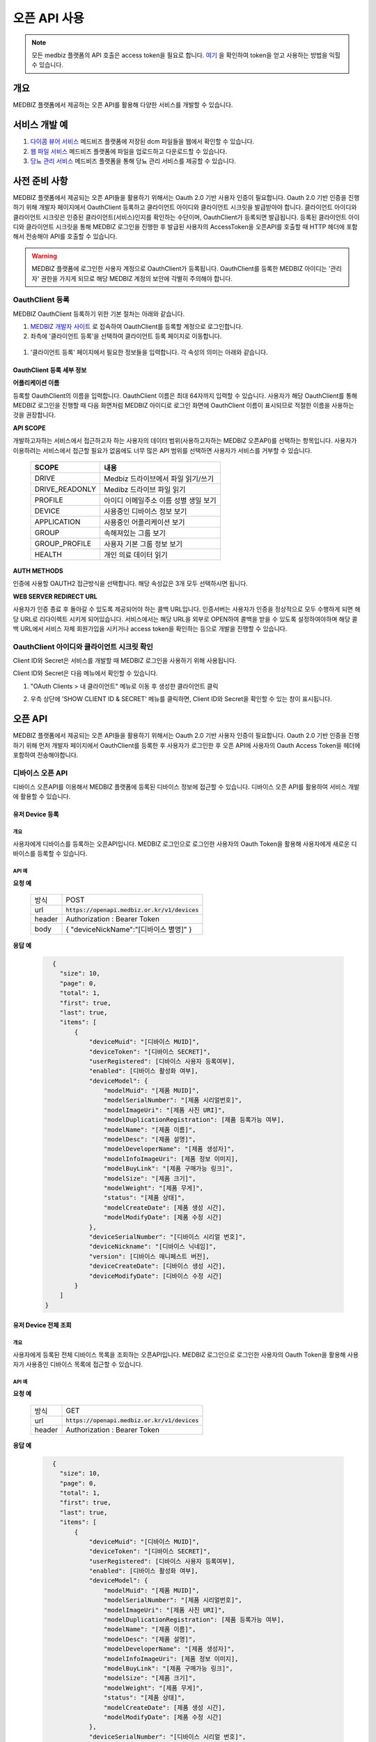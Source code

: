 =============
오픈 API 사용
=============

.. note::

    모든 medbiz 플랫폼의 API 호출은 access token을 필요로 합니다.
    `여기 <https://medbiz-user-guide.readthedocs.io/ko/latest/login.html>`_ 을 확인하여 token을 얻고 사용하는 방법을 익힐 수 있습니다.

---------
개요
---------
MEDBIZ 플랫폼에서 제공하는 오픈 API를 활용해 다양한 서비스를 개발할 수 있습니다.

---------
서비스 개발 예
---------
#. `다이콤 뷰어 서비스 <https://service.medbiz.or.kr/dicom/>`_ 메드비즈 플랫폼에 저장된 dcm 파일들을 웹에서 확인할 수 있습니다.
#. `웹 파일 서비스 <https://vfs.medbiz.or.kr/>`_ 메드비즈 플랫폼에 파일을 업로드하고 다운로드할 수 있습니다.
#. `당뇨 관리 서비스 <https://service.medbiz.or.kr/diabetes/>`_ 메드비즈 플랫폼을 통해 당뇨 관리 서비스를 제공할 수 있습니다.

---------
사전 준비 사항
---------
MEDBIZ 플랫폼에서 제공되는 오픈 API들을 활용하기 위해서는 Oauth 2.0 기반 사용자 인증이 필요합니다. Oauth 2.0 기반 인증을 진행하기 위해 개발자 페이지에서 OauthClient 등록하고
클라이언트 아이디와 클라이언트 시크릿을 발급받아야 합니다. 클라이언트 아이디와 클라이언트 시크릿은 인증된 클라이언트(서비스)인지를 확인하는 수단이며, OauthClient가 등록되면 
발급됩니다. 등록된 클라이언트 아이디와 클라이언트 시크릿을 통해 MEDBIZ 로그인을 진행한 후 발급된 사용자의 AccessToken을 오픈API를 호출할 때 HTTP 헤더에 포함해서 전송해야 API를 
호출할 수 있습니다.

.. warning::

    MEDBIZ 플랫폼에 로그인한 사용자 계정으로 OauthClient가 등록됩니다. OauthClient를 등록한 MEDBIZ 아이디는 '관리자' 권한을 가지게 되므로 해당 MEDBIZ 계정의 보안에 각별히 주의해야 합니다.

OauthClient 등록
=====

MEDBIZ OauthClient 등록하기 위한 기본 절차는 아래와 같습니다.

#. `MEDBIZ 개발자 사이트 <https://dev.medbiz.or.kr/>`_ 로 접속하여 OauthClient를 등록할 계정으로 로그인합니다.

#. 좌측에 '클라이언트 등록'을 선택하여 클라이언트 등록 페이지로 이동합니다.

  .. image:: ./_static/oauth_client01.png

#. '클라이언트 등록' 페이지에서 필요한 정보들을 입력합니다. 각 속성의 의미는 아래와 같습니다.

.. image:: ./_static/oauth_client02.png

OauthClient 등록 세부 정보
--------

**어플리케이션 이름**

등록할 OauthClient의 이름을 입력합니다. OauthClient 이름은 최대 64자까지 입력할 수 있습니다.
사용자가 해당 OauthClient를 통해 MEDBIZ 로그인을 진행할 때 다음 화면처럼 MEDBIZ 아이디로 로그인 화면에 OauthClient 이름이 표시되므로 적절한 이름을 사용하는 것을 권장합니다.

.. image:: ./_static/oauth_client03.png

**API SCOPE**

개발하고자하는 서비스에서 접근하고자 하는 사용자의 데이터 범위(사용하고자하는 MEDBIZ 오픈API)를 선택하는 항목입니다. 사용자가 이용하려는
서비스에서 접근할 필요가 없음에도 너무 많은 API 범위를 선택하면 사용자가 서비스를 거부할 수 있습니다.

   ===============  ==================================================
   SCOPE            내용
   ===============  ==================================================
   DRIVE            Medbiz 드라이브에서 파일 읽기/쓰기
   DRIVE_READONLY   Medibz 드라이브 파일 읽기
   PROFILE          아이디 이메일주소 이름 성별 생일 보기
   DEVICE           사용중인 디바이스 정보 보기
   APPLICATION      사용중인 어플리케이션 보기
   GROUP            속해져있는 그룹 보기
   GROUP_PROFILE    사용자 기본 그룹 정보 보기
   HEALTH           개인 의료 데이터 읽기
   ===============  ==================================================

**AUTH METHODS**

인증에 사용할 OAUTH2 접근방식을 선택합니다. 해당 속성값은 3개 모두 선택하시면 됩니다.

**WEB SERVER REDIRECT URL**

사용자가 인증 종료 후 돌아갈 수 있도록 제공되어야 하는 콜백 URL입니다. 인증서버는 사용자가 인증을 정상적으로 모두 수행하게 되면 해당 URL로
리다이렉트 시키게 되어있습니다. 서비스에서는 해당 URL을 외부로 OPEN하여 콜백을 받을 수 있도록 설정하여야하며 해당 콜백 URL에서 서비스 자체
회원가입을 시키거나 access token을 확인하는 등으로 개발을 진행할 수 있습니다.

OauthClient 아이디와 클라이언트 시크릿 확인
=====

Client ID와 Secret은 서비스를 개발할 때 MEDBIZ 로그인을 사용하기 위해 사용됩니다. 

Client ID와 Secret은 다음 메뉴에서 확인할 수 있습니다.

1. "OAuth Clients > 내 클라이언트" 메뉴로 이동 후 생성한 클라이언트 클릭

2. 우측 상단에 'SHOW CLIENT ID & SECRET' 메뉴를 클릭하면, Client ID와 Secret을 확인할 수 있는 창이 표시됩니다.

      .. image:: ./_static/oauth_client04.png

---------
오픈 API
---------
MEDBIZ 플랫폼에서 제공되는 오픈 API들을 활용하기 위해서는 Oauth 2.0 기반 사용자 인증이 필요합니다. Oauth 2.0 기반 인증을 진행하기 위해
먼저 개발자 페이지에서 OauthClient를 등록한 후 사용자가 로그인한 후 오픈 API에 사용자의 Oauth Access Token을 헤더에 포함하여 전송해야합니다.

디바이스 오픈 API
=====

디바이스 오픈API를 이용해서 MEDBIZ 플랫폼에 등록된 디바이스 정보에 접근할 수 있습니다. 디바이스 오픈 API를 활용하여 서비스 개발에 활용할 수 있습니다.

유저 Device 등록
-----------

개요
`````

사용자에게 디바이스를 등록하는 오픈API입니다. MEDBIZ 로그인으로 로그인한 사용자의 Oauth Token을 활용해 사용자에게 새로운 디바이스를
등록할 수 있습니다.

API 예
`````

**요청 예**

    ======  ===========================================
    방식     POST
    url     :code:`https://openapi.medbiz.or.kr/v1/devices`
    header  Authorization : Bearer Token
    body    .. code:: json

            {
            "deviceNickName":"[디바이스 별명]"
            }
    ======  ===========================================

**응답 예**

   .. code:: json

      {
        "size": 10,
        "page": 0,
        "total": 1,
        "first": true,
        "last": true,
        "items": [
            {
                "deviceMuid": "[디바이스 MUID]",
                "deviceToken": "[디바이스 SECRET]",
                "userRegistered": [디바이스 사용자 등록여부],
                "enabled": [디바이스 활성화 여부],
                "deviceModel": {
                    "modelMuid": "[제품 MUID]",
                    "modelSerialNumber": "[제품 시리얼번호]",
                    "modelImageUri": "[제품 사진 URI]",
                    "modelDuplicationRegistration": [제품 등록가능 여부],
                    "modelName": "[제품 이름]",
                    "modelDesc": "[제품 설명]",
                    "modelDeveloperName": "[제품 생성자]",
                    "modelInfoImageUri": [제품 정보 이미지],
                    "modelBuyLink": "[제품 구매가능 링크]",
                    "modelSize": "[제품 크기]",
                    "modelWeight": "[제품 무게]",
                    "status": "[제품 상태]",
                    "modelCreateDate": [제품 생성 시간],
                    "modelModifyDate": [제품 수정 시간]
                },
                "deviceSerialNumber": "[디바이스 시리얼 번호]",
                "deviceNickname": "[디바이스 닉네임]",
                "version": [디바이스 매니페스트 버전],
                "deviceCreateDate": [디바이스 생성 시간],
                "deviceModifyDate": [디바이스 수정 시간]
            }
        ]
    }

유저 Device 전체 조회
-----------

개요
`````

사용자에게 등록된 전체 디바이스 목록을 조회하는 오픈API입니다. MEDBIZ 로그인으로 로그인한 사용자의 Oauth Token을 활용해 사용자가 사용중인
디바이스 목록에 접근할 수 있습니다.

API 예
`````

**요청 예**

     ======  ===========================================
     방식     GET
     url     :code:`https://openapi.medbiz.or.kr/v1/devices`
     header  Authorization : Bearer Token
     ======  ===========================================

**응답 예**

   .. code:: json

      {
        "size": 10,
        "page": 0,
        "total": 1,
        "first": true,
        "last": true,
        "items": [
            {
                "deviceMuid": "[디바이스 MUID]",
                "deviceToken": "[디바이스 SECRET]",
                "userRegistered": [디바이스 사용자 등록여부],
                "enabled": [디바이스 활성화 여부],
                "deviceModel": {
                    "modelMuid": "[제품 MUID]",
                    "modelSerialNumber": "[제품 시리얼번호]",
                    "modelImageUri": "[제품 사진 URI]",
                    "modelDuplicationRegistration": [제품 등록가능 여부],
                    "modelName": "[제품 이름]",
                    "modelDesc": "[제품 설명]",
                    "modelDeveloperName": "[제품 생성자]",
                    "modelInfoImageUri": [제품 정보 이미지],
                    "modelBuyLink": "[제품 구매가능 링크]",
                    "modelSize": "[제품 크기]",
                    "modelWeight": "[제품 무게]",
                    "status": "[제품 상태]",
                    "modelCreateDate": [제품 생성 시간],
                    "modelModifyDate": [제품 수정 시간]
                },
                "deviceSerialNumber": "[디바이스 시리얼 번호]",
                "deviceNickname": "[디바이스 닉네임]",
                "version": [디바이스 매니페스트 버전],
                "deviceCreateDate": [디바이스 생성 시간],
                "deviceModifyDate": [디바이스 수정 시간]
            }
        ]
    }

유저 Device 수정
-----------

개요
`````

사용자에게 디바이스를 수정하는 오픈API입니다. MEDBIZ 로그인으로 로그인한 사용자의 Oauth Token을 활용해 사용자에게 등록되어있던
디바이스의 정보를 수정할 수 있습니다.

API 예
`````

**요청 예**

    ======  ===========================================
    방식     PUT
    url     :code:`https://openapi.medbiz.or.kr/v1/devices/{DEVICE_MUID}`
    header  Authorization : Bearer Token
    body    .. code:: json

    {
    "deviceNickName":"[디바이스 별명]"
    }
    ======  ===========================================

**응답 예**

   .. code:: json

      {
        "size": 10,
        "page": 0,
        "total": 1,
        "first": true,
        "last": true,
        "items": [
            {
                "deviceMuid": "[디바이스 MUID]",
                "deviceToken": "[디바이스 SECRET]",
                "userRegistered": [디바이스 사용자 등록여부],
                "enabled": [디바이스 활성화 여부],
                "deviceModel": {
                    "modelMuid": "[제품 MUID]",
                    "modelSerialNumber": "[제품 시리얼번호]",
                    "modelImageUri": "[제품 사진 URI]",
                    "modelDuplicationRegistration": [제품 등록가능 여부],
                    "modelName": "[제품 이름]",
                    "modelDesc": "[제품 설명]",
                    "modelDeveloperName": "[제품 생성자]",
                    "modelInfoImageUri": [제품 정보 이미지],
                    "modelBuyLink": "[제품 구매가능 링크]",
                    "modelSize": "[제품 크기]",
                    "modelWeight": "[제품 무게]",
                    "status": "[제품 상태]",
                    "modelCreateDate": [제품 생성 시간],
                    "modelModifyDate": [제품 수정 시간]
                },
                "deviceSerialNumber": "[디바이스 시리얼 번호]",
                "deviceNickname": "[디바이스 닉네임]",
                "version": [디바이스 매니페스트 버전],
                "deviceCreateDate": [디바이스 생성 시간],
                "deviceModifyDate": [디바이스 수정 시간]
            }
        ]
    }

유저 Device 등록 해제
-----------

개요
`````

사용자에게 디바이스를 등록해제(삭제)하는 오픈API입니다. MEDBIZ 로그인으로 로그인한 사용자의 Oauth Token을 활용해 사용자에게 등록되어있던
디바이스를 등록해제(삭제)할 수 있습니다.

API 예
`````

**요청 예**

    ======  ===========================================
    방식     DELETE
    url     :code:`https://openapi.medbiz.or.kr/v1/devices/{DEVICE_MUID}`
    header  Authorization : Bearer Token
    ======  ===========================================

**응답 예**

    .. code:: json

        {
        "size": 10,
        "page": 0,
        "total": 1,
        "first": true,
        "last": true,
        "items": [
            {
                "deviceMuid": "[디바이스 MUID]",
                "deviceToken": "[디바이스 SECRET]",
                "userRegistered": [디바이스 사용자 등록여부],
                "enabled": [디바이스 활성화 여부],
                "deviceModel": {
                    "modelMuid": "[제품 MUID]",
                    "modelSerialNumber": "[제품 시리얼번호]",
                    "modelImageUri": "[제품 사진 URI]",
                    "modelDuplicationRegistration": [제품 등록가능 여부],
                    "modelName": "[제품 이름]",
                    "modelDesc": "[제품 설명]",
                    "modelDeveloperName": "[제품 생성자]",
                    "modelInfoImageUri": [제품 정보 이미지],
                    "modelBuyLink": "[제품 구매가능 링크]",
                    "modelSize": "[제품 크기]",
                    "modelWeight": "[제품 무게]",
                    "status": "[제품 상태]",
                    "modelCreateDate": [제품 생성 시간],
                    "modelModifyDate": [제품 수정 시간]
                },
                "deviceSerialNumber": "[디바이스 시리얼 번호]",
                "deviceNickname": "[디바이스 닉네임]",
                "version": [디바이스 매니페스트 버전],
                "deviceCreateDate": [디바이스 생성 시간],
                "deviceModifyDate": [디바이스 수정 시간]
            }
        ]
    }

파일 오픈 API
=====

Medbiz 플랫폼은 클라우드 저장소에 HTTP를 통해 파일을 업로드/다운로드할 수 있는 가상파일시스템(VFS; Virtual File System) API를 제공합니다.

아래 설명될 클라우드 저장소 API들은 MEDBIZ 로그인을 통해 사용자의 Access Token이 반드시 필요합니다.

.. warning::

    파일 오픈API를 사용하기 위해서는 MEDBIZ에서 클라우드 저장소 사용 동의가 필요합니다.

    **MEDBIZ 홈페이지를 통한 클라우드 저장소 사용 동의 절차**

    1. MEDBIZ VFS 서비스(https://vfs.medbiz.or.kr)에 로그인합니다.

    2. 사용자가 아직 파일시스템 사용동의를 하기 전이라면 저장소 사용 동의 화면이 표시됩니다.

    3. '동의하기' 버튼을 클릭하면 웹 기반 저장소 화면이 표시됩니다.

    저장소 사용 동의 화면은 한번만 동의하면, 이후에는 나오지 않는다.

VFS API 흐름
------------------------------

.. image:: ./_static/api_vfs01.png


공통 사용 헤더 키
------------------------------

.. table:: MEDBIZ PLATFROM VFS OpenAPI HTTP Header Description
   :widths: auto

   =============================== ============== =========================================================================================================
   HTTP Header Key                 Value Type     Description
   ------------------------------- -------------- ---------------------------------------------------------------------------------------------------------
   Medbiz-Catalog-Id               Long           가상파일 시스템에서 기준이 되는 ID, 현재 경로 정보
   ------------------------------- -------------- ---------------------------------------------------------------------------------------------------------
   Medbiz-Catalog-Path             String         가상파일 시스템에서 상대 또는 절대경로를 지정한다. 상대경로로 사용할 경우 Medbiz-Catalog-Id를 기준으로 상대경로를 탐색한다.
   ------------------------------- -------------- ---------------------------------------------------------------------------------------------------------
   Medbiz-Catalog-Permission       String         가상파일 시스템에 대한 권한을 지정. 리눅스 파일 시스템의 permission을 모델링하여 적용하였으며 000 ~ 777 까지의 범위를 갖는다.
   ------------------------------- -------------- ---------------------------------------------------------------------------------------------------------
   Medbiz-Catalog-Extension        String         가상파일 시스템 확장자 정보를 요청하는 변수로, 검색시에 사용됨.
   ------------------------------- -------------- ---------------------------------------------------------------------------------------------------------
   Medbiz-Catalog-Src              String         가상파일 시스템의 특정 리소스를 지칭하며 변경, 복제 등에 대한 대상이되는 경로 정보.
   ------------------------------- -------------- ---------------------------------------------------------------------------------------------------------
   Medbiz-Catalog-Dst              String         가상파일 시스템의 변경, 복제에 대한 결과물의 대상이 되는 경로 정보.
   ------------------------------- -------------- ---------------------------------------------------------------------------------------------------------
   Medbiz-Catalog-Recursive        Boolean        가상파일 시스템의 하위 경로에 대한 동일 액션을 취할지에 대한 정보.
   ------------------------------- -------------- ---------------------------------------------------------------------------------------------------------
   Medbiz-Catalog-Encryption       Boolean        가상파일 시스템에 저장하는 데이터에 대한 암호화 여부
   ------------------------------- -------------- ---------------------------------------------------------------------------------------------------------
   Medbiz-Catalog-Contents-Length  Long           업로드하고자하는 컨텐츠의 바이트 길이 정보
   =============================== ============== =========================================================================================================


사용자 HOME 경로 정보 확인 API
------------------------------

* 로그인 절차를 통해 얻은 토큰을 Header에 추가하고 uri로 정보를 요청함

  .. table::
   :widths: auto

   ======  ===========================================================
   방식    GET
   ------  -----------------------------------------------------------
   uri     :code:`https://auth.medbiz.or.kr/user/me`
   ------  -----------------------------------------------------------
   header  Authorization: Bearer 126677bc-4da9-4cbb-9895-903fc4c20abe
   ------  -----------------------------------------------------------
   body    
   ======  ===========================================================

* HTTP형식으로 표현

  .. code:: http

    GET /auth/user/me HTTP/1.1
    Host: auth.medbiz.or.kr
    Authorization: Bearer 126677bc-4da9-4cbb-9895-903fc4c20abe

* JAVA, OKHttp lib로 표현

  .. code:: java

    OkHttpClient client = new OkHttpClient();
    Request request = new Request.Builder()
      .url("https://auth.medbiz.or.kr/user/me")
      .get()
      .addHeader("Authorization", "Bearer 126677bc-4da9-4cbb-9895-903fc4c20abe")
      .build();
    Response response = client.newCall(request).execute();

* 사용자 HOME 경로 정보 확인 API에 대한 응답으로 vfsHomeDir 값이 해당 사용자의 홈 경로이다. vfsHomeDir값이 null일 경우 클라우드 저장소를 동의하지 않았다고볼 수 있음

  .. code:: json

    {
      "userMuid": "2c90eee6651291a601651363616b0003",
      "userid": "jongsu",
      "email": "jongsu@gwnu.ac.kr",
      "enabled": true,
      "createAt": 1533628605000,
      "updatedAt": 1533628605000,
      "vfsHomeDir": "/home/jongsu",
      "vfsStorageQuotaMb": 10240,
      "userName": "jongsu",
      "address": "원주",
      "phone": "010-0000-0000",
      "dKey": null
    }


경로변경 API
------------------------------

* 사용자 HOME 경로 정보 Medbiz-Catalog-Id 요청 API와 경로변경 API는 동일한 API이다.
* HTTP Header로 인증정보와, Medbiz-Catalog-Id, Medbiz-Catalog-Path 값을 필요로하며 경로에 따라 응답받은 Medbiz-Catalog-Id 값은 변경된다.
* HOME 경로를 조회할경우 Medbiz-Catalog-Id 초기값은 1로 설정하며 아래 요청을 통해 해당 경로에 대한 Medbiz-Catalog-Id 값을 받을수 있으며 이는 클라우드 저장소 상에서 사용되는 기준 경로 정보로 사용된다.

  .. table::
   :widths: auto

   ======  =============================================================
   방식    POST
   ------  -------------------------------------------------------------
   uri     :code:`{openapi domain}/v1/catalog/cd`
   ------  -------------------------------------------------------------
   header  .. code:: http

             Content-Type: application/json
             Authorization: Bearer 126677bc-4da9-4cbb-9895-903fc4c20abe
             Medbiz-Catalog-Id: 1
			 Medbiz-Catalog-Path: /home/userhome
   ======  =============================================================

* HTTP형식으로 표현

  .. code:: http

	POST /v1/catalog/cd HTTP/1.1
	Host: openapi.medbiz.or.kr
	Medbiz-Catalog-Id: 1
	Medbiz-Catalog-Path: /home/jongsu
	Authorization: Bearer ecec47cb-8766-491e-afb2-7a2793f8f066

	
* JAVA, OKHttp lib로 표현

  .. code:: java

	OkHttpClient client = new OkHttpClient();

	Request request = new Request.Builder()
	  .url("https://openapi.medbiz.or.kr/v1/catalog/cd")
	  .post(null)
	  .addHeader("Medbiz-Catalog-Id", "1")
	  .addHeader("Medbiz-Catalog-Path", "/home/jongsu")
	  .addHeader("Authorization", "Bearer ecec47cb-8766-491e-afb2-7a2793f8f066")
	  .build();

	Response response = client.newCall(request).execute();


* 경로 변경 요청에 따른 응답

  .. code:: json

	{
		"changedCatalog": {
			"catalogCreateDatetime": 1547725912821,
			"catalogUpdateDatetime": 1547730705631,
			"id": 7,
			"pid": 2,
			"owner": "jongsu",
			"group": "jongsu",
			"catalogMuid": null,
			"name": "jongsu",
			"permission": "740",
			"dir": 1,
			"size": null,
			"secret": false,
			"ownerMuid:group": null,
			"available": true
		}
	}


카탈로그 기준 하위 경로 조회 API
------------------------------

* 현재 위치하는 경로의 하위 디렉토리/파일 리스트를 조회하는 API로 현재 위치정보는 HTTP Header에 입력되는 Medbiz-Catalog-Id 값이 기준으로 사용된다.
* header 의 Medbiz-Catalog-Id 값을 변경하거나 Medbiz-Catalog-Path 값을 이용하여 기준경로를 변경할 수 있다.
* Medbiz-Catalog-Path 값은 필수요소가 아니다.

  .. table::
   :widths: auto

   ======  =============================================================
   방식    POST
   ------  -------------------------------------------------------------
   uri     :code:`{openapi domain}/v1/catalog/ls`
   ------  -------------------------------------------------------------
   header  .. code:: http

             Content-Type: application/json
             Authorization: Bearer 126677bc-4da9-4cbb-9895-903fc4c20abe
             Medbiz-Catalog-Id: 1
			 Medbiz-Catalog-Path: /home/userhome
   ======  =============================================================

* HTTP형식으로 표현

  .. code:: http

	POST /v1/catalog/ls HTTP/1.1
	Host: openapi.medbiz.or.kr
	Medbiz-Catalog-Id: 1
	Medbiz-Catalog-Path: /home/jongsu
	Authorization: Bearer ecec47cb-8766-491e-afb2-7a2793f8f066


* JAVA, OKHttp lib로 표현

	OkHttpClient client = new OkHttpClient();

	Request request = new Request.Builder()
	  .url("https://openapi.medbiz.or.kr/v1/catalog/ls")
	  .post(null)
	  .addHeader("Medbiz-Catalog-Id", "1")
	  .addHeader("Medbiz-Catalog-Path", "/home/jongsu")
	  .addHeader("Authorization", "Bearer ecec47cb-8766-491e-afb2-7a2793f8f066")
	  .build();

	Response response = client.newCall(request).execute();

* 하위 경로 조회에 따른 응답

  .. code:: json

	{
		"result": [
			{
				"catalogCreateDatetime": 1547725912821,
				"catalogUpdateDatetime": 1547730705631,
				"id": 7,
				"pid": 2,
				"owner": "jongsu",
				"group": "jongsu",
				"catalogMuid": null,
				"name": "jongsu",
				"permission": "740",
				"dir": 1,
				"size": null,
				"secret": false,
				"ownerMuid:group": null,
				"available": true
			},
			{
				"catalogCreateDatetime": 1550637917093,
				"catalogUpdateDatetime": 1551070539625,
				"id": 149,
				"pid": 7,
				"owner": "jongsu",
				"group": "jongsu",
				"catalogMuid": "94b162fc9b8af44232926cda16c2fb94",
				"name": "1.csv",
				"permission": "740",
				"dir": 0,
				"size": 34,
				"secret": false,
				"ownerMuid:group": null,
				"available": true
			}
		]
	}


경로 생성 API
------------------------------

* HTTP Header로 인증정보와, Medbiz-Catalog-Id, Medbiz-Catalog-Path, Medbiz-Catalog-Permission 값을 필요로하며 경로에 따라 Medbiz-Catalog-Id 값은 변경된다.
* Medbiz-Catalog-Permission 값은 필수가 아니다.

  .. table::
   :widths: auto

   ======  =============================================================
   방식    POST
   ------  -------------------------------------------------------------
   uri     :code:`{openapi domain}/v1/catalog/mkdir`
   ------  -------------------------------------------------------------
   header  .. code:: http

             Content-Type: application/json
             Authorization: Bearer 126677bc-4da9-4cbb-9895-903fc4c20abe
             Medbiz-Catalog-Id: 1
			 Medbiz-Catalog-Path: /home/jongsu/apittest
			 Medbiz-Catalog-Permission: 740
   ======  =============================================================

* HTTP형식으로 표현

  .. code:: http

	POST /v1/catalog/mkdir HTTP/1.1
	Host: openapi.medbiz.or.kr
	Medbiz-Catalog-Id: 1
	Medbiz-Catalog-Path: /home/jongsu/apittest
	Authorization: Bearer ecec47cb-8766-491e-afb2-7a2793f8f066


* JAVA, OKHttp lib로 표현

  .. code:: java

	OkHttpClient client = new OkHttpClient();

	Request request = new Request.Builder()
	  .url("https://openapi.medbiz.or.kr/v1/catalog/mkdir")
	  .post(null)
	  .addHeader("Medbiz-Catalog-Id", "1")
	  .addHeader("Medbiz-Catalog-Path", "/home/jongsu/apittest")
	  .addHeader("Authorization", "Bearer ecec47cb-8766-491e-afb2-7a2793f8f066")
	  .build();

	Response response = client.newCall(request).execute();


파일 업로드 API
------------------------------

* HTTP Header로 인증정보와, Medbiz-Catalog-Id, Medbiz-Catalog-Contents-Length, Medbiz-Catalog-Encryption 값을 필요로하며 경로에 따라 Medbiz-Catalog-Id 값은 변경된다.
* Medbiz-Catalog-Encryption은 선택사항이며 Default false 이다. Medbiz-Catalog-Id 와 Medbiz-Catalog-Contents-Length는 필수 값이다.
* multipart/form-data 형식으로 데이터를 전송하며, form-data key 값은 multifile로 사용한다.

  .. table::
   :widths: auto

   ======  =====================================================================================================================================
   방식    POST
   ------  -------------------------------------------------------------------------------------------------------------------------------------
   uri     :code:`{openapi domain}/v1/catalog/put`
   ------  -------------------------------------------------------------------------------------------------------------------------------------
   header  .. code:: http

             Authorization: Bearer 126677bc-4da9-4cbb-9895-903fc4c20abe 
             Medbiz-Catalog-Id: 7
			 Medbiz-Catalog-Contents-Length: 26528
			 Medbiz-Catalog-Encryption: false
             Content-Type: multipart/form-data;
             Content-Disposition: Content-Disposition: form-data; name="multifiles"; filename="C:\Users\jongsu\Desktop\동그라미.png
   ======  =====================================================================================================================================

* HTTP형식으로 표현

  .. code:: http

	POST /v1/catalog/put HTTP/1.1
	Host: openapi.medbiz.or.kr
	Medbiz-Catalog-Id: 7
	Medbiz-Catalog-Encryption: false
	Medbiz-Catalog-Contents-Length: 26528
	Authorization: Bearer ecec47cb-8766-491e-afb2-7a2793f8f066
	Content-Type: multipart/form-data; boundary=----WebKitFormBoundary7MA4YWxkTrZu0gW

	Content-Disposition: form-data; name="multifile"; filename="C:\Users\jongsu\Desktop\동그라미.png


	------WebKitFormBoundary7MA4YWxkTrZu0gW--

* JAVA, OKHttp lib로 표현

  .. code:: java

    OkHttpClient client = new OkHttpClient();
    RequestBody requestBody = new MultipartBody.Builder()
        .setType(MultipartBody.FORM)
        .addFormDataPart("multifile", src.getName(), RequestBody.create(MultipartBody.FORM, src))
        .build();
    Request request = new Request.Builder()
      .url(domain+"/v1/catalog/put")
      .post(requestBody)
      .addHeader("content-type", "multipart/form-data;")openapi/
      .addHeader("Medbiz-Catalog-Id", Long.toString(Medbiz-Catalog-Id))
      .addHeader("Medbiz-Catalog-Contents-Length", Long.toString(src.length()))
      .addHeader("Medbiz-Catalog-Encryption", Boolean.toString(false))
      .addHeader("Authorization", authorization)
      .build();
    Response response = client.newCall(request).execute();


파일 다운로드 API
------------------------------

* HTTP Header로 인증정보와, Medbiz-Catalog-Id 값을 필요로하며 경로에 따라 Medbiz-Catalog-Id 값은 변경된다.
* Medbiz-Catalog-Id 값을 기준으로 fileName을 탐색한다.

  .. table::
   :widths: auto

   ======  =====================================================================================================================================
   방식    GET
   ------  -------------------------------------------------------------------------------------------------------------------------------------
   uri     :code:`{openapi domain}/v1/catalog/get/file/{fileName}`
   ------  -------------------------------------------------------------------------------------------------------------------------------------
   header  .. code:: http

             Medbiz-Catalog-Id: 16395
             Authorization: Bearer 6dd2e4b7-2758-4fe0-9e19-d9ccb6ad9758
   ======  =====================================================================================================================================

* HTTP형식으로 표현

  .. code:: http

	GET /v1/catalog/get/file/%EB%8F%99%EA%B7%B8%EB%9D%BC%EB%AF%B8.png HTTP/1.1
	Host: openapi.medbiz.or.kr
	Medbiz-Catalog-Id: 7
	Authorization: Bearer 32782624-84d1-4d89-ac14-9acf143b9051

* JAVA, OKHttp lib로 표현

  .. code:: java

	OkHttpClient client = new OkHttpClient();

	Request request = new Request.Builder()
	  .url("https://openapi.medbiz.or.kr/v1/catalog/get/file/%EB%8F%99%EA%B7%B8%EB%9D%BC%EB%AF%B8.png")
	  .get()
	  .addHeader("Medbiz-Catalog-Id", "7")
	  .addHeader("Authorization", "Bearer 32782624-84d1-4d89-ac14-9acf143b9051")
	  .build();

	Response response = client.newCall(request).execute();

    File temp = File.createTempFile(fileName, ".tmp"); //파일 받을 경로
    FileOutputStream fos = new FileOutputStream(temp);

    IOUtils.copy(response.body().byteStream(), fos);

    System.out.println("다운받은 파일 절대 경로 : "+temp.getAbsolutePath());


헬스데이터 오픈 API
=====

준비중입니다

API Rate Limits
---------------

    현재 적용된 API에 대한 리밋은 없습니다.